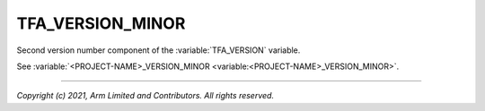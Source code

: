 TFA_VERSION_MINOR
=================

.. default-domain:: cmake

.. variable:: TFA_VERSION_MINOR

Second version number component of the :variable:`TFA_VERSION` variable.

See :variable:`<PROJECT-NAME>_VERSION_MINOR <variable:<PROJECT-NAME>_VERSION_MINOR>`.

--------------

*Copyright (c) 2021, Arm Limited and Contributors. All rights reserved.*
